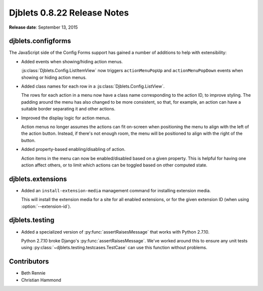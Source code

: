 ============================
Djblets 0.8.22 Release Notes
============================

**Release date**: September 13, 2015


djblets.configforms
===================

The JavaScript side of the Config Forms support has gained a number of
additions to help with extensibility:

* Added events when showing/hiding action menus.

  :js:class:`Djblets.Config.ListItemView` now triggers ``actionMenuPopUp``
  and ``actionMenuPopDown`` events when showing or hiding action menus.

* Added class names for each row in a :js:class:`Djblets.Config.ListView`.

  The rows for each action in a menu now have a class name corresponding to
  the action ID, to improve styling. The padding around the menu has also
  changed to be more consistent, so that, for example, an action can have a
  suitable border separating it and other actions.

* Improved the display logic for action menus.

  Action menus no longer assumes the actions can fit on-screen when
  positioning the menu to align with the left of the action button. Instead,
  if there's not enough room, the menu will be positioned to align with the
  right of the button.

* Added property-based enabling/disabling of action.

  Action items in the menu can now be enabled/disabled based on a given
  property. This is helpful for having one action affect others, or to limit
  which actions can be toggled based on other computed state.


djblets.extensions
==================

* Added an ``install-extension-media`` management command for installing
  extension media.

  This will install the extension media for a site for all enabled
  extensions, or for the given extension ID (when using
  :option:`--extension-id`).


djblets.testing
===============

* Added a specialized version of :py:func:`assertRaisesMessage` that works
  with Python 2.7.10.

  Python 2.7.10 broke Django's :py:func:`assertRaisesMessage`. We've worked
  around this to ensure any unit tests using
  :py:class:`~djblets.testing.testcases.TestCase` can use this function
  without problems.


Contributors
============

* Beth Rennie
* Christian Hammond

